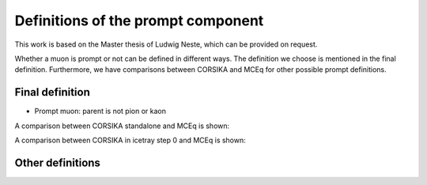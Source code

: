 Definitions of the prompt component 
###################################

This work is based on the Master thesis of Ludwig Neste, which can be provided on request. 

Whether a muon is prompt or not can be defined in different ways. The definition we choose is mentioned in the final definition.
Furthermore, we have comparisons between CORSIKA and MCEq for other possible prompt definitions.

Final definition 
++++++++++++++++

* Prompt muon: parent is not pion or kaon 

A comparison between CORSIKA standalone and MCEq is shown:

.. image:: images/CORSIKA_standalone_mceq.png 

A comparison between CORSIKA in icetray step 0 and MCEq is shown:

.. image:: images/CORSIKA_step_0_mceq.png 





Other definitions 
+++++++++++++++++